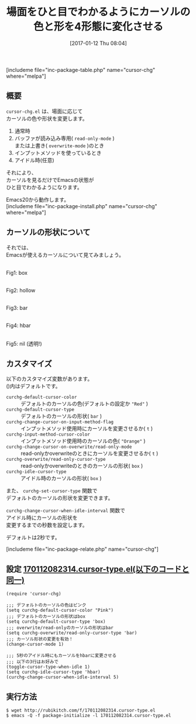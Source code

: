 #+BLOG: rubikitch
#+POSTID: 1930
#+DATE: [2017-01-12 Thu 08:04]
#+PERMALINK: cursor-chg
#+OPTIONS: toc:nil num:nil todo:nil pri:nil tags:nil ^:nil \n:t -:nil tex:nil ':nil
#+ISPAGE: nil
# (progn (erase-buffer)(find-file-hook--org2blog/wp-mode))
#+DESCRIPTION:cursor-chg.elはEmacsの状態をカーソルでひと目で表現します。読み込み専用、上書き状態、インプットメソッド使用時、アイドル(任意)のときにカーソルの色と形(5種)に変形させます。
#+BLOG: rubikitch
#+CATEGORY:   見やすく表示
#+EL_PKG_NAME: cursor-chg
#+TAGS: 初心者安心, 
#+TITLE: 場面をひと目でわかるようにカーソルの色と形を4形態に変化させる
#+EL_URL: 
#+begin: org2blog
[includeme file="inc-package-table.php" name="cursor-chg" where="melpa"]

#+end:
** 概要
=cursor-chg.el= は、場面に応じて
カーソルの色や形状を変更します。

1. 通常時
2. バッファが読み込み専用( =read-only-mode= )
   または上書き( =overwrite-mode= )のとき
3. インプットメソッドを使っているとき
4. アイドル時(任意)

それにより、
カーソルを見るだけでEmacsの状態が
ひと目でわかるようになります。

Emacs20から動作します。
[includeme file="inc-package-install.php" name="cursor-chg" where="melpa"]
** カーソルの形状について
それでは、
Emacsが使えるカーソルについて見てみましょう。

#+ATTR_HTML: :width 480
[[file:/r/sync/screenshots/20170112082601.png]]
Fig1: box

#+ATTR_HTML: :width 480
[[file:/r/sync/screenshots/20170112082612.png]]
Fig2: hollow

#+ATTR_HTML: :width 480
[[file:/r/sync/screenshots/20170112082619.png]]
Fig3: bar

#+ATTR_HTML: :width 480
[[file:/r/sync/screenshots/20170112082628.png]]
Fig4: hbar

#+ATTR_HTML: :width 480
[[file:/r/sync/screenshots/20170112082637.png]]
Fig5: nil (透明!)

** カスタマイズ
以下のカスタマイズ変数があります。
()内はデフォルトです。

- =curchg-default-cursor-color= :: デフォルトのカーソルの色(デフォルトの設定か ="Red"= )
- =curchg-default-cursor-type=  :: デフォルトのカーソルの形状( =bar= )
- =curchg-change-cursor-on-input-method-flag= :: インプットメソッド使用時にカーソルを変更させるか( =t= )
- =curchg-input-method-cursor-color=  :: インプットメソッド使用時のカーソルの色( ="Orange"= )
- =curchg-change-cursor-on-overwrite/read-only-mode= :: read-onlyかoverwriteのときにカーソルを変更させるか( =t= )
- =curchg-overwrite/read-only-cursor-type=  :: read-onlyかoverwriteのときのカーソルの形状( =box= )
- =curchg-idle-cursor-type=  :: アイドル時のカーソルの形状( =box= )

また、 =curchg-set-cursor-type= 関数で
デフォルトのカーソルの形状を変更できます。

=curchg-change-cursor-when-idle-interval= 関数で
アイドル時にカーソルの形状を
変更するまでの秒数を設定します。

デフォルトは2秒です。


[includeme file="inc-package-relate.php" name="cursor-chg"]
** 設定 [[http://rubikitch.com/f/170112082314.cursor-type.el][170112082314.cursor-type.el(以下のコードと同一)]]
#+BEGIN: include :file "/r/sync/junk/170112/170112082314.cursor-type.el"
#+BEGIN_SRC fundamental
(require 'cursor-chg)

;;; デフォルトのカーソルの色はピンク
(setq curchg-default-cursor-color "Pink")
;;; デフォルトのカーソルの形状はbox
(setq curchg-default-cursor-type 'box)
;;; overwrite/read-onlyのカーソルの形状はbar
(setq curchg-overwrite/read-only-cursor-type 'bar)
;;; カーソル形状の変更を有効！
(change-cursor-mode 1)

;;; 5秒のアイドル時にもカーソルをhbarに変更させる
;;; 以下の3行はお好みで
(toggle-cursor-type-when-idle 1)
(setq curchg-idle-cursor-type 'hbar)
(curchg-change-cursor-when-idle-interval 5)
#+END_SRC

#+END:

** 実行方法
#+BEGIN_EXAMPLE
$ wget http://rubikitch.com/f/170112082314.cursor-type.el
$ emacs -Q -f package-initialize -l 170112082314.cursor-type.el
#+END_EXAMPLE



# (progn (forward-line 1)(shell-command "screenshot-time.rb org_template" t))
